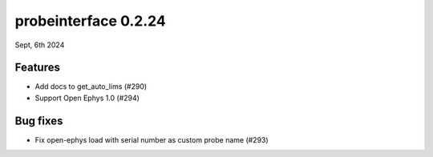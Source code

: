 probeinterface 0.2.24
---------------------

Sept, 6th 2024


Features
^^^^^^^^

* Add docs to get_auto_lims (#290)
* Support Open Ephys 1.0 (#294)

Bug fixes
^^^^^^^^^

* Fix open-ephys load with serial number as custom probe name (#293)
